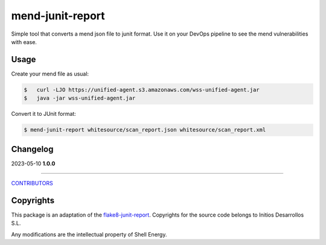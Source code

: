 mend-junit-report
===================
Simple tool that converts a mend json file to junit format.
Use it on your DevOps pipeline to see the mend vulnerabilities with ease.

Usage
-----
Create your mend file as usual:

.. code:: shell-session

    $   curl -LJO https://unified-agent.s3.amazonaws.com/wss-unified-agent.jar
    $   java -jar wss-unified-agent.jar

Convert it to JUnit format:

.. code:: shell-session

    $ mend-junit-report whitesource/scan_report.json whitesource/scan_report.xml


Changelog
---------

2023-05-10 **1.0.0**

-------------

`CONTRIBUTORS <https://github.com/michelletaal-shell/mend-junit-report/graphs/contributors>`_

Copyrights
---------
This package is an adaptation of the `flake8-junit-report <https://github.com/initios/flake8-junit-report>`_. Copyrights for the source code belongs to Initios Desarrollos S.L.

Any modifications are the intellectual property of Shell Energy.
